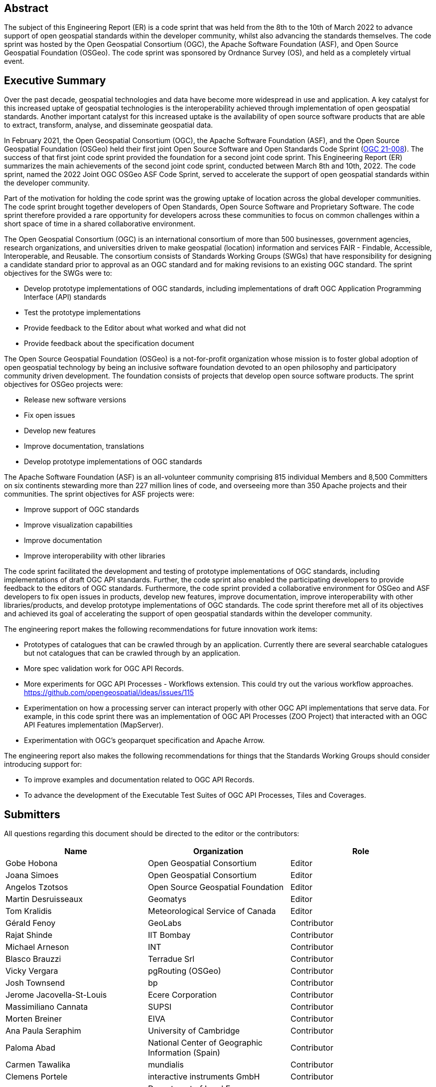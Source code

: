
////
Preface sections must include [.preface] attribute
in order to get them placed in the preface area (and not in the main content).

Keywords specified in document preamble will display in this area
after the abstract
////

[.preface]
== Abstract

The subject of this Engineering Report (ER) is a code sprint that was held from the 8th to the 10th of March 2022 to advance support of open geospatial standards within the developer community, whilst also advancing the standards themselves. The code sprint was hosted by the Open Geospatial Consortium (OGC), the Apache Software Foundation (ASF), and Open Source Geospatial Foundation (OSGeo). The code sprint was sponsored by Ordnance Survey (OS), and held as a completely virtual event.


[.preface]
== Executive Summary

Over the past decade, geospatial technologies and data have become more widespread in use and application. A key catalyst for this increased uptake of geospatial technologies is the interoperability achieved through implementation of open geospatial standards. Another important catalyst for this increased uptake is the availability of open source software products that are able to extract, transform, analyse, and disseminate geospatial data.

In February 2021, the Open Geospatial Consortium (OGC), the Apache Software Foundation (ASF), and the Open Source Geospatial Foundation (OSGeo) held their first joint Open Source Software and Open Standards Code Sprint (https://docs.ogc.org/per/21-008.html[OGC 21-008]). The success of that first joint code sprint provided the foundation for a second joint code sprint. This Engineering Report (ER) summarizes the main achievements of the second joint code sprint, conducted between March 8th and 10th, 2022. The code sprint, named the 2022 Joint OGC OSGeo ASF Code Sprint, served to accelerate the support of open geospatial standards within the developer community.

Part of the motivation for holding the code sprint was the growing uptake of location across the global developer communities. The code sprint brought together developers of Open Standards, Open Source Software and Proprietary Software. The code sprint therefore provided a rare opportunity for developers across these communities to focus on common challenges within a short space of time in a shared collaborative environment.

The Open Geospatial Consortium (OGC) is an international consortium of more than 500 businesses, government agencies, research organizations, and universities driven to make geospatial (location) information and services FAIR - Findable, Accessible, Interoperable, and Reusable. The consortium consists of Standards Working Groups (SWGs) that have responsibility for designing a candidate standard prior to approval as an OGC standard and for making revisions to an existing OGC standard. The sprint objectives for the SWGs were to:

* Develop prototype implementations of OGC standards, including implementations of draft OGC Application Programming Interface (API) standards
* Test the prototype implementations
* Provide feedback to the Editor about what worked and what did not
* Provide feedback about the specification document

The Open Source Geospatial Foundation (OSGeo) is a not-for-profit organization whose mission is to foster global adoption of open geospatial technology by being an inclusive software foundation devoted to an open philosophy and participatory community driven development. The foundation consists of projects that develop open source software products. The sprint objectives for OSGeo projects were:

* Release new software versions
* Fix open issues
* Develop new features
* Improve documentation, translations
* Develop prototype implementations of OGC standards

The Apache Software Foundation (ASF) is an all-volunteer community comprising 815 individual Members and 8,500 Committers on six continents stewarding more than 227 million lines of code, and overseeing more than 350 Apache projects and their communities. The sprint objectives for ASF projects were:

* Improve support of OGC standards
* Improve visualization capabilities
* Improve documentation
* Improve interoperability with other libraries

The code sprint facilitated the development and testing of prototype implementations of OGC standards, including implementations of draft OGC API standards. Further, the code sprint also enabled the participating developers to provide feedback to the editors of OGC standards. Furthermore, the code sprint provided a collaborative environment for OSGeo and ASF developers to fix open issues in products, develop new features, improve documentation, improve interoperability with other libraries/products, and develop prototype implementations of OGC standards. The code sprint therefore met all of its objectives and achieved its goal of accelerating the support of open geospatial standards within the developer community.

The engineering report makes the following recommendations for future innovation work items:

* Prototypes of catalogues that can be crawled through by an application. Currently there are several searchable catalogues but not catalogues that can be crawled through by an application.
* More spec validation work for OGC API Records.
* More experiments for OGC API Processes - Workflows extension. This could try out the various workflow approaches. https://github.com/opengeospatial/ideas/issues/115
* Experimentation on how a processing server can interact properly with other OGC API implementations that serve data. For example, in this code sprint there was an implementation of OGC API Processes (ZOO Project) that interacted with an OGC API Features implementation (MapServer).
* Experimentation with OGC's geoparquet specification and Apache Arrow.

The engineering report also makes the following recommendations for things that the Standards Working Groups should consider introducing support for:

* To improve examples and documentation related to OGC API Records.
* To advance the development of the Executable Test Suites of OGC API Processes, Tiles and Coverages.


== Submitters

All questions regarding this document should be directed to the editor or the contributors:

[%unnumbered]
[options="header"]
|===
| Name | Organization | Role
|Gobe Hobona| Open Geospatial Consortium | Editor
|Joana Simoes | Open Geospatial Consortium |Editor
|Angelos Tzotsos | Open Source Geospatial Foundation |Editor
|Martin Desruisseaux | Geomatys |Editor
|Tom Kralidis | Meteorological Service of Canada |Editor
|	Gérald	Fenoy	|	GeoLabs	|	Contributor
|	Rajat	Shinde	|	IIT Bombay	|	Contributor
|	Michael	Arneson	|	INT	|	Contributor
|	Blasco	Brauzzi	|	Terradue Srl	|	Contributor
|	Vicky	Vergara	|	pgRouting (OSGeo)	|	Contributor
|	Josh	Townsend	|	bp	|	Contributor
|	Jerome	Jacovella-St-Louis	|	Ecere Corporation	|	Contributor
|	Massimiliano	Cannata	|	SUPSI	|	Contributor
|	Morten	Breiner	|	EIVA	|	Contributor
|	Ana Paula	Seraphim	|	University of Cambridge	|	Contributor
|	Paloma	Abad	|	National Center of Geographic Information (Spain)	|	Contributor
|	Carmen	Tawalika	|	mundialis	|	Contributor
|	Clemens	Portele	|	interactive instruments GmbH	|	Contributor
|	Haifeng	Niu	|	Department of Land Economy, University of Cambridge	|	Contributor
|	Samantha	Lavender	|	Pixalytics Ltd	|	Contributor
|	Ashish	Kumar	|	IIT (BHU) Varanasi	|	Contributor
|	Carlos Eduardo	Mota	|	CPRM	|	Contributor
|	Bruno	Kinoshita	|	Apache Software Foundation	|	Contributor
|	Paul	van Genuchten	|	ISRIC World Soil Information	|	Contributor
|	Panagiotis	Vretanos	|	CubeWerx Inc.	|	Contributor
|	Anika	Weinmann	|	mundialis	|	Contributor
|	Eugene	Yu	|	George Mason University	|	Contributor
|	Iván	Sánchez Ortega	|	OSGeo charter member	|	Contributor
|	Ayodele	Michael A	|	(self)	|	Contributor
|	Weston	Renoud	|	QPS BV	|	Contributor
|	Luca	Delucchi	|	Fondazione Edmund Mach	|	Contributor
|	Francesco 	Bartoli	|	Geobeyond 	|	Contributor
|	Patrick	Dion	|	Ecere Corporation	|	Contributor
|	Antonio	Cerciello	|	Byte Road	|	Contributor
|	Brian M.	Hamlin	|	OSGeo California Chapter	|	Contributor
|	Jack	Riley	|	NOAA	|	Contributor
|	James	Case	|	Case Ocean Services LLC	|	Contributor
|	Kevin	Lalli	|	Hydrosat	|	Contributor
|	Marta	Conceição	|	FMUL	|	Contributor
|	Matthias	Loeks	|	BASF Digital Farming GmbH	|	Contributor
|	Maxime	Collombin	|	University of Applied Sciences, Western Switzerland, School of Business & Engineering Vaud (HEIG-VD)	|	Contributor
|	Mehmet Akif	Ortak	|	IT	|	Contributor
|	Tracey	Birch	|	(self)	|	Contributor
|	Add Yourself	|	Add Yourself	|	Contributor
|	Add Yourself	|	Add Yourself	|	Contributor
|	Add Yourself	|	Add Yourself	|	Contributor
|===
